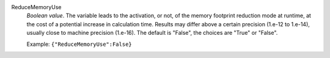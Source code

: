 .. index:: single: ReduceMemoryUse

ReduceMemoryUse
  *Boolean value*. The variable leads to the activation, or not, of the memory
  footprint reduction mode at runtime, at the cost of a potential increase in
  calculation time. Results may differ above a certain precision (1.e-12 to
  1.e-14), usually close to machine precision (1.e-16). The default is "False",
  the choices are "True" or "False".

  Example:
  ``{"ReduceMemoryUse":False}``
